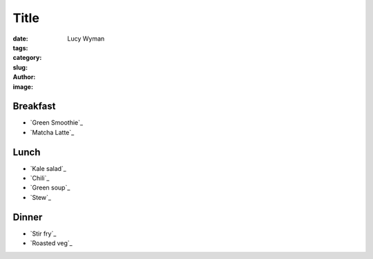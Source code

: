 Title
=====
:date:
:tags:
:category:
:slug: 
:author: Lucy Wyman
:image:

Breakfast
---------

* `Green Smoothie`_
* `Matcha Latte`_

Lunch
-----

* `Kale salad`_
* `Chili`_
* `Green soup`_
* `Stew`_

Dinner
------

* `Stir fry`_
* `Roasted veg`_
